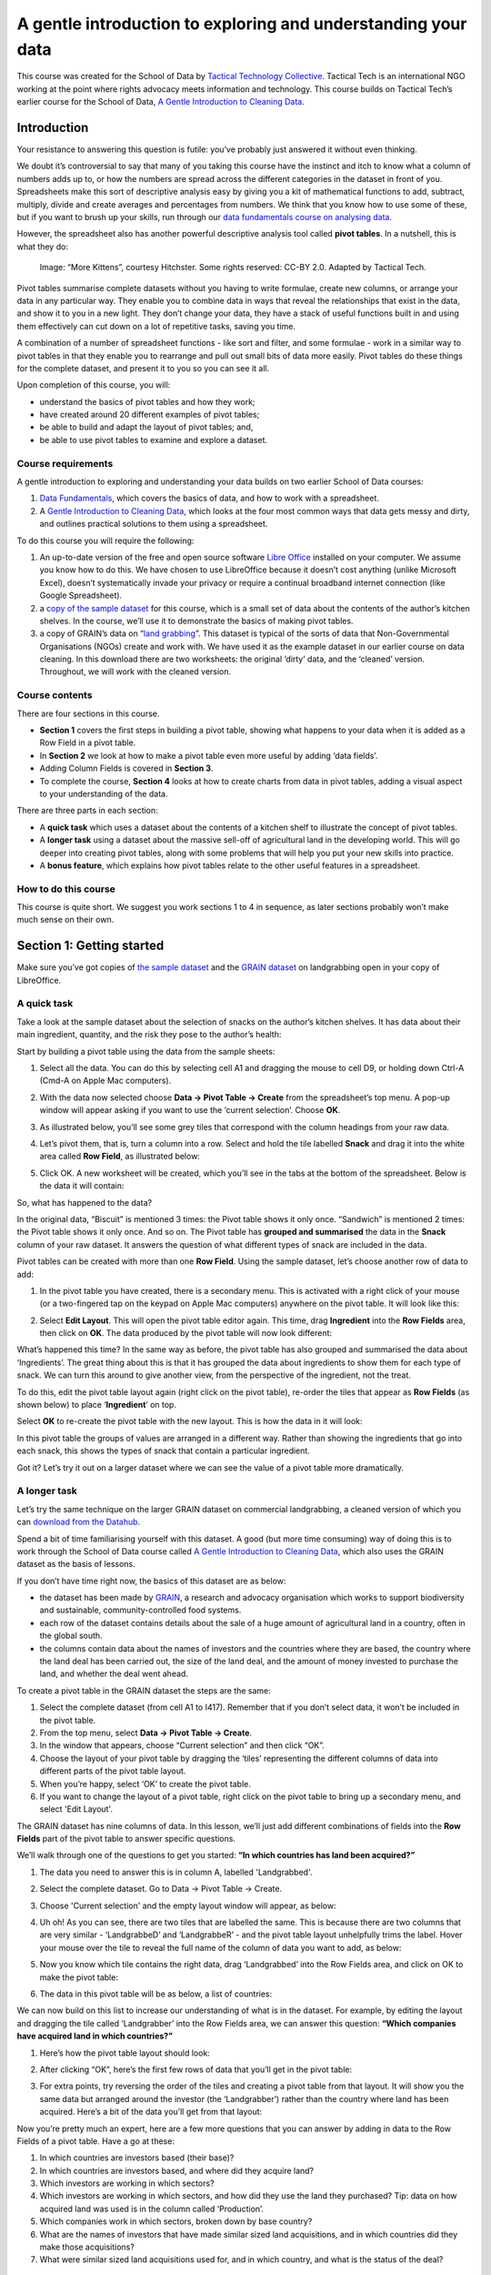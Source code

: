 ﻿A gentle introduction to exploring and understanding your data
==============================================================

.. raw:: html
  
  <div class="well">

This course was created for the School of Data by `Tactical Technology Collective`_. Tactical Tech is an international NGO working at the point where rights advocacy meets information and technology. This course builds on Tactical Tech’s earlier course for the School of Data, 
`A Gentle Introduction to Cleaning Data`_.

.. _Tactical Technology Collective: http://tacticaltech.org
.. _A Gentle Introduction to Cleaning data: /handbook/courses/data-cleaning/

.. raw:: html

  </div>

Introduction
------------

.. raw:: html
  
  <div style="font-size: 300%; margin-left: 150px; margin-bottom: 20px;">
   2 + 2 = ___
  </div>

Your resistance to answering this question is futile: you’ve probably just answered it without even thinking.


We doubt it’s controversial to say that many of you taking this course have
the instinct and itch to know what a column of numbers adds up to, or how
the numbers are spread across the different categories in the dataset in
front of you. Spreadsheets make this sort of descriptive analysis easy by
giving you a kit of mathematical functions to add, subtract, multiply,
divide and create averages and percentages from numbers. We think that you
know how to use some of these, but if you want to brush up your skills, run
through our `data fundamentals course on analysing data`_.

.. _data fundamentals course on analysing data: /handbook/courses/analyzing-data

However, the spreadsheet also has another powerful descriptive analysis
tool called **pivot tables**.  In a nutshell, this is what they do:

.. figure:: http://farm9.staticflickr.com/8114/8651881402_8622b4d4a1_o_d.png

  Image: “More Kittens”, courtesy Hitchster. Some rights reserved: CC-BY 2.0. Adapted by Tactical Tech.


Pivot tables summarise complete datasets without you having to write formulae, create new columns, or arrange your data in any particular way. They enable you to combine data in ways that reveal the relationships that exist in the data, and show it to you in a new light. They don’t change your data, they have a stack of useful functions built in and using them effectively can cut down on a lot of repetitive tasks, saving you time. 


A combination of a number of spreadsheet functions - like sort and filter, and some formulae - work in a similar way to pivot tables in that they enable you to rearrange and pull out small bits of data more easily. Pivot tables do these things for the complete dataset, and present it to you so you can see it all.


Upon completion of this course, you will:

* understand the basics of pivot tables and how they work;
* have created around 20 different examples of pivot tables;
* be able to build and adapt the layout of pivot tables; and,
* be able to use pivot tables to examine and explore a dataset.


Course requirements
___________________

A gentle introduction to exploring and understanding your data builds on two earlier School of Data courses: 

#. `Data Fundamentals`_, which covers the basics of data, and how to work with a spreadsheet. 
#. A `Gentle Introduction to Cleaning Data`_, which looks at the four most common ways that data gets messy and dirty, and outlines practical solutions to them using a spreadsheet.

.. _Data Fundamentals: /handbook/courses/#data-fundamentals
.. _Gentle Introduction to Cleaning Data: /handbook/courses/cleaning-data

To do this course you will require the following:

#. An up-to-date version of the free and open source software `Libre Office`_ installed on your computer. We assume you know how to do this. We have chosen to use LibreOffice because it doesn’t cost anything (unlike Microsoft Excel), doesn’t systematically invade your privacy or require a continual broadband internet connection (like Google Spreadsheet).
#. a `copy of the sample dataset`_ for this course, which is a small set of data about the contents of the author’s kitchen shelves. In the course, we’ll use it to demonstrate the basics of making pivot tables.
#. a copy of GRAIN’s data on “`land grabbing`_”. This dataset is typical of the sorts of data that Non-Governmental Organisations (NGOs) create and work with. We have used it as the example dataset in our earlier course on data cleaning. In this download there are two worksheets: the original ‘dirty’ data, and the ‘cleaned’ version. Throughout, we will work with the cleaned version.

.. _Libre Office: http://libreoffice.org
.. _copy of the sample dataset: https://ckannet-storage.commondatastorage.googleapis.com/2013-03-09T023150/pivot_building_sample20130309.xls
.. _land grabbing: https://ckannet-storage.commondatastorage.googleapis.com/2012-10-31T183207/Original+clean_GRAIN_dataset_20121003.xls

Course contents
_______________

There are four sections in this course.


* **Section 1** covers the first steps in building a pivot table, showing what happens to your data when it is added as a Row Field in a pivot table.
* In **Section 2** we look at how to make a pivot table even more useful by adding ‘data fields’.
* Adding Column Fields is covered in **Section 3**.
* To complete the course, **Section 4** looks at how to create charts from data in pivot tables, adding a visual aspect to your understanding of the data.


There are three parts in each section:

* A **quick task** which uses a dataset about the contents of a kitchen shelf to illustrate the concept of pivot tables.
* A **longer task** using a dataset about the massive sell-off of agricultural land in the developing world. This will go deeper into creating pivot tables, along with some problems that will help you put your new skills into practice.
* A **bonus feature**, which explains how pivot tables relate to the other useful features in a spreadsheet.


How to do this course
_____________________

This course is quite short. We suggest you work sections 1 to 4 in sequence, as later sections probably won’t make much sense on their own.

Section 1: Getting started
--------------------------


Make sure you’ve got copies of `the sample dataset`_ and the `GRAIN dataset`_
on landgrabbing open in your copy of LibreOffice.


.. _the sample dataset: https://ckannet-storage.commondatastorage.googleapis.com/2013-03-09T023150/pivot_building_sample20130309.xls
.. _GRAIN dataset: https://ckannet-storage.commondatastorage.googleapis.com/2012-10-31T183207/Original+clean_GRAIN_dataset_20121003.xls

A quick task
____________

Take a look at the sample dataset about the selection of snacks on the author’s kitchen shelves. It has data about their main ingredient, quantity, and the risk they pose to the author’s health:

.. image:: http://farm9.staticflickr.com/8528/8650783189_8c39e83f5a_o_d.png


Start by building a pivot table using the data from the sample sheets:

#. Select all the data. You can do this by selecting cell A1 and dragging the mouse to cell D9, or holding down Ctrl-A (Cmd-A on Apple Mac computers).
#. With the data now selected choose **Data → Pivot Table → Create** from the spreadsheet’s top menu. A pop-up window will appear asking if you want to use the ‘current selection’. Choose **OK**.
#. As illustrated below, you’ll see some grey tiles that correspond with the column headings from your raw data. 
#. Let’s pivot them, that is, turn a column into a row. Select and hold the tile labelled **Snack** and drag it into the white area called **Row Field**, as illustrated below:

   .. image:: http://farm9.staticflickr.com/8259/8650783239_013f6acaf3_b_d.jpg

#. Click OK. A new worksheet will be created, which you’ll see in the tabs at the bottom of the spreadsheet. Below is the data it will contain:


   .. image:: http://farm9.staticflickr.com/8404/8651881512_d5de55d642_o_d.png

So, what has happened to the data?

In the original data, “Biscuit” is mentioned 3 times: the Pivot table shows
it only once. “Sandwich” is mentioned 2 times: the Pivot table shows it
only once. And so on. The Pivot table has **grouped and summarised** the
data in the **Snack** column of your raw dataset. It answers the question of what different types of snack are included in the data. 


Pivot tables can be created with more than one **Row Field**. Using the sample dataset, let’s choose another row of data to add:


#. In the pivot table you have created, there is a secondary menu. This is activated with a right click of your mouse (or a two-fingered tap on the keypad on Apple Mac computers) anywhere on the pivot table. It will look like this:

   .. image:: http://farm9.staticflickr.com/8254/8651881506_4358fa812e_o_d.png

#. Select **Edit Layout**. This will open the pivot table editor again.  This time, drag **Ingredient** into the **Row Fields** area, then click on **OK**. The data produced by the pivot table will now look different:

   .. image:: http://farm9.staticflickr.com/8405/8651881524_aca9fa03a0_o_d.png





What’s happened this time? In the same way as before, the pivot table has also grouped and  summarised the data about ‘Ingredients’. The great thing about this is that it has grouped the data about ingredients to show them for each type of snack.  We can turn this around to give another view, from the perspective of the ingredient, not the treat. 


To do this, edit the pivot table layout again (right click on the pivot
table), re-order the tiles that appear as **Row Fields** (as shown below)
to place ‘**Ingredient**’ on top. 

.. image:: http://farm9.staticflickr.com/8546/8650783267_cda9dc955d_o_d.png

Select **OK** to re-create the pivot table with the new layout. This is how the data in it will look:

.. image:: http://farm9.staticflickr.com/8249/8650783409_2779f16f42_o_d.png


In this pivot table the groups of values are arranged in a different way. Rather than showing the ingredients that go into each snack, this shows the types of snack that contain a particular ingredient. 


Got it? Let’s try it out on a larger dataset where we can see the value of a pivot table more dramatically.

A longer task
_____________

Let’s try the same technique on the larger GRAIN dataset on commercial
landgrabbing, a cleaned version of which you can `download from the Datahub`_.

.. _download from the Datahub: https://ckannet-storage.commondatastorage.googleapis.com/2012-10-31T183207/Original+clean_GRAIN_dataset_20121003.xls

Spend a bit of time familiarising yourself with this dataset. A good (but
more time consuming) way of doing this is to work through the School of
Data course called `A Gentle Introduction to Cleaning Data`_, which also uses the GRAIN dataset as the basis of lessons. 


If you don’t have time right now, the basics of this dataset are as below:

* the dataset has been made by `GRAIN`_, a research and advocacy organisation which works to support biodiversity and sustainable, community-controlled food systems.
* each row of the dataset contains details about the sale of a huge amount of agricultural land in a country, often in the global south.
* the columns contain data about the names of investors and the countries where they are based, the country where the land deal has been carried out, the size of the land deal, and the amount of money invested to purchase the land, and whether the deal went ahead.
 
.. _GRAIN: http://www.grain.org/

To create a pivot table in the GRAIN dataset the steps are the same:

#. Select the complete dataset (from cell A1 to I417). Remember that if you don’t select data, it won’t be included in the pivot table.
#. From the top menu, select **Data → Pivot Table → Create**.
#. In the window that appears, choose “Current selection” and then click “OK”.
#. Choose the layout of your pivot table by dragging the ‘tiles’ representing the different columns of data into different parts of the pivot table layout.
#. When you’re happy, select ‘OK’ to create the pivot table.
#. If you want to change the layout of a pivot table, right click on the pivot table to bring up a secondary menu, and select 'Edit Layout'. 


The GRAIN dataset has nine columns of data. In this lesson, we’ll just add
different combinations of fields into the **Row Fields** part of the pivot table to answer specific questions. 


We’ll walk through one of the questions to get you started: **“In which
countries has land been acquired?”**

#. The data you need to answer this is in column A, labelled 'Landgrabbed'.
#. Select the complete dataset. Go to Data → Pivot Table → Create.
#. Choose 'Current selection' and the empty layout window will appear, as below:
   
   .. image:: http://farm9.staticflickr.com/8264/8651881598_507370689f_b_d.jpg

#. Uh oh! As you can see, there are two tiles that are labelled the same. This is because there are two columns that are very similar - ‘LandgrabbeD’ and ‘LandgrabbeR’ - and the pivot table layout unhelpfully trims the label. Hover your mouse over the tile to reveal the full name of the column of data you want to add, as below:

   .. image:: http://farm9.staticflickr.com/8262/8650783349_4a70be6197_o_d.png

#. Now you know which tile contains the right data, drag ‘Landgrabbed’ into the Row Fields area, and click on OK to make the pivot table:

   .. image:: http://farm9.staticflickr.com/8528/8650783423_9e1dc2f9a0_b_d.jpg



#. The data in this pivot table will be as below, a list of countries:

   .. image:: http://farm9.staticflickr.com/8264/8651881642_5b064291ed_o_d.png 


We can now build on this list to increase our understanding of what is in
the dataset. For example, by editing the layout and dragging the tile
called ‘Landgrabber’ into the Row Fields area, we can answer this question:
**“Which companies have acquired land in which countries?”**

#. Here’s how the pivot table layout should look:

   .. image:: http://farm9.staticflickr.com/8252/8651881694_ab1b3b1853_b_d.jpg

#. After clicking “OK”, here’s the first few rows of data that you’ll get in the pivot table:


   .. image:: http://farm9.staticflickr.com/8109/8651881792_32af36febd_o_d.png

#. For extra points, try reversing the order of the tiles and creating a pivot table from that layout. It will show you the same data but arranged around the investor (the ‘Landgrabber’) rather than the country where land has been acquired. Here’s a bit of the data you’ll get from that layout:

   .. image:: http://farm9.staticflickr.com/8543/8650783527_d90b0bb1e6_o_d.png


Now you’re pretty much an expert, here are a few more questions that you can answer by adding in data to the Row Fields of a pivot table. Have a go at these:


#. In which countries are investors based (their base)?
#. In which countries are investors based, and where did they acquire land?
#. Which investors are working in which sectors? 
#. Which investors are working in which sectors, and how did they use the land they purchased? Tip: data on how acquired land was used is in the column called ‘Production’.
#. Which companies work in which sectors, broken down by base country?
#. What are the names of investors that have made similar sized land acquisitions, and in which countries did they make those acquisitions?
#. What were similar sized land acquisitions used for, and in which country, and what is the status of the deal?


Bonus features: sort and autofilter
___________________________________

Where you see a downwards-pointing triangle in the top row of a pivot
table, click it to activate the **sort and autofilter** features of the spreadsheet. Click on them to bring up the interface and have a play around with it to see how it affects the data in the pivot table. 

Section 2: Make a pivot table even more useful by adding ‘data fields’
----------------------------------------------------------------------


In **Section 1** we tried out building sorted and grouped lists that can use your data to answer questions. But what else can a pivot table do? In this section we’ll look at how the ‘Data Field’ part of the pivot table works.

A quick task
____________

Build a pivot table of the different types of snack again, as outlined in Section 1 above. This time however, we’ll add in a “Data Field”  that will calculate how many of each type of snack there are: 

#. Your pivot table layout should look like the image below:

   .. image:: http://farm9.staticflickr.com/8522/8650783577_b64b706933_b_d.jpg

#. After creating this pivot table, the data you get will look like this:

   .. image:: http://farm9.staticflickr.com/8263/8650783579_7b37cd0f45_o_d.png


So, what’s happened? 

The pivot table has grouped and summarised the data on the types of snacks,
which you put into a **Row Field**. The data on the quantity of snacks -
which you put in the **Data Field** -  has been added up to create a total
for each type of snack. Neat, huh?  Let’s add in another **Row Field**, just as we did in Section 1, and see what it tells us:

#. Bring up the secondary menu by right clicking on the pivot table, and select ‘edit layout’. 
#. Change the pivot table layout so it looks like the screenshot below:

   .. image:: http://farm9.staticflickr.com/8263/8650783605_68b4b3af7c_b_d.jpg

#. The data shown will change again. This time, the types of snack are sub-grouped by the sort of ingredient, along with the quantities:
  
   .. image:: http://farm9.staticflickr.com/8393/8650783633_8cd805bc48_o_d.png


A longer task
_____________


We can apply the same steps to the GRAIN dataset on landgrabbing to create more useful summary views of the data. For example, let’s find out how much land was reported as being acquired in each country:


#. We won’t repeat in full the steps required to create a pivot table, but will show you the layout: 

   .. image:: http://farm9.staticflickr.com/8100/8651881912_e6857dcf86_b_d.jpg

   Note: in the image above, the tile in Row Fields is ‘Landgrabbed’. As noted above, the layout editor shortens it in an annoying manner. Hover your mouse over it to show the full fieldname.


#. The effect is the same as with the example above in the short task. The data in the **Row Field** is summarised and grouped to show a list of countries, without duplicates. The data in the **Data Field** has been added up to give a total figure for each country. Here are some sample rows of what this pivot table will produce: 

   .. image:: http://farm9.staticflickr.com/8111/8651881924_f5f2fe488a_o_d.png

As before, we can continue to ask questions of the data by adding in different Row Fields. The data above shows the amount of land acquired in each country. Add in ‘Status of deal’ as a row field to refine this picture even further and show which deals are done, in process, proposed and so on.


#. Again, here’s the layout of the pivot table:


   .. image:: http://farm9.staticflickr.com/8537/8651882012_9688445f9f_b_d.jpg


#. After creating the pivot table from the layout above, here are a few rows of the data it will generate for you:

   .. image:: http://farm9.staticflickr.com/8520/8651881972_0094e4665e_o_d.png


Using your knowledge of choosing Row Fields, and now adding Data Fields, try creating pivot tables which show the following:

#. a little profile for each investor, showing the countries where they have acquired land, and the size of the land area they have acquired e.g. a pivot table that shows Adecoagro reportedly made deals in Argentina for 242000 ha, Brazil for 165000 ha and Uruguay for 8600 ha. 
#. The total amount that that each investor has invested to acquire land e.g. this pivot table should show that Saxonian Estates reportedly made investments totalling USD 7.7 million.
#. The amount of land that has been acquired, organised by investment sector e.g. this pivot table will show that 160,000 ha have been acquired by investors that work in the telecommunications sector. 
#. The amount of investment made, organised by the size of the land acquired, showing the country where the land was acquired e.g. the pivot table you make here should be able to quickly show us that land deals of 6000 ha were made in Australia for USD 335 million, in Russia for USD 39 million and in Nigeria where there is no record of the amount invested.


Bonus features: change which aspects of data are shown
______________________________________________________

The fields that you add to pivot tables have two useful features you should know about. We’ll provide a workthrough below, but here’s an overview:


#. The data that we have positioned in the Data Field of the pivot table is often just added up - that is, where there are multiple values they are added together to show the “sum”. However, the pivot table can show this data differently by:

   a. picking out the **highest** (the “max”) or **lowest** (the “min”) values from a list.
   b. giving a total of the number of values (the “count”).
   c. calculating the data as a percentage or running total.

   This feature is activated by double-clicking on any tile that you’ve dragged into any area of the pivot table layout editor. 
#. As with the **Row Fields**, you can have more than one data field in a pivot table. This means you can display different aspects of the same data next to each other. To use it, just drag another fieldname into the **Data Fields** area.

Here’s an example pivot table layout that demonstrates both these features. 


#. This is the layout you’re aiming for:

   .. image:: http://farm9.staticflickr.com/8519/8650783759_25799b909b_b_d.jpg

#. To get there, build your pivot table as usual. This time drag ‘Hectares’ into the Data Fields four times. You’ll see this:

   .. image:: http://farm9.staticflickr.com/8120/8650783763_950020dd67_o_d.png

#. Next, change the way that the data are displayed. To do this, double click on one of the tiles you’ve dragged into Data Fields . A pop-up window will appear, like the one below:  

   .. image:: http://farm9.staticflickr.com/8105/8651882022_4def49f6ca_o_d.png

#. Choose an option from the list, then select OK.
#. When you’ve done all four, the tiles in the Data Fields part of the layout will look like this below:

   .. image:: http://farm9.staticflickr.com/8105/8650783783_b21f9dea9b_o_d.png
#. After you’ve completed your layout, create the pivot table.  
#. This pivot table will show four pieces of data for each country where land has been acquired: the number (or ‘count’) of deals where the amount of land is recorded, the largest acquisition (‘max’), the smallest acquisition (‘min’) and the total amount of land (‘sum’). Here’s a clipping from the pivot table which shows the entry for Argentina:

   .. image:: http://farm9.staticflickr.com/8536/8650783799_e5f073b57f_o_d.png



Section 3: Adding columns to pivot tables
-----------------------------------------

In the previous sections, we looked at how to add row fields and data fields to your pivot tables. We also looked at how to sort and filter data in pivot tables, and how to adapt the display of data to pick out the largest and smallest values in a list. In this section, we’ll add the final basic component: Column Fields. 


A quick task
____________

After building nearly 30 pivot tables in this course, we’re sure you’re now getting the hang of this. The next step is to choose the data that can be a Column Field in your pivot table. 


#. Take as a starting point the pivot table you made about snacks in Section 2. Edit the layout. This time, drag the tile labelled ‘Risk to Health’ into the Column Fields area. It will look like this:

   .. image:: http://farm9.staticflickr.com/8240/8650783997_2349e16a88_b_d.jpg


#. After creating the pivot table, below is how the data in it will look with the new columns added:


   .. image:: http://farm9.staticflickr.com/8258/8651882116_19373fb432_o_d.png


The effect of adding the Column Field is to further sub-group the data.
Here’s the **original** pivot table from Section 2, so you can see the difference:

.. image:: http://farm9.staticflickr.com/8249/8650783891_95e27f9b02_o_d.png


The version that includes columns enables you to see at a glance which the high risk snacks are, what they are made of, and how many of them there are. Better avoid chocolate biscuits and cream cake! 


A longer task 
_____________

Returning to the GRAIN dataset, we can see how adding this final dimension affects how the data is shown.

#. Create a basic pivot table which shows how much land (‘Hectares’) has been acquired in each country (‘Landgrabbed’).
#. This time include the ‘Status of deal’ field in the **Column Fields** area of the pivot table layout editor:

   .. image:: http://farm9.staticflickr.com/8249/8650783917_025a6c59e8_b_d.jpg


The effect should be quite predictable for you by now. The pivot table will give an overview of the total amounts of land acquired for each country, broken down by the status of the deal:

.. image:: http://farm9.staticflickr.com/8241/8651882184_aa92a7a4ce_b_d.jpg

The ‘Status of deal’ field is a fairly convenient field to add to the Column Fields area. When summarised by the pivot table it has only five distinct categories. This means it fits easily into the screen area! Something like ‘Production’, which has over 100 categories, would not be as easy to view.


Have a go at changing the layout of the pivot table whilst keeping ‘Status of deal’ as a column:

#. Replace the tile in the Row Fields with ‘Landgrabber’ (ie. the investor) and change the tile in Data Fields to ‘Projected Investment’ (ie. the amount paid for land). This shows how much money investors have tied up in done deals, deals that are signed, proposed and so on.
#. Replace the Row Fields with ‘Sector’ and the Data Fields with a **count** of the number of investors.  We covered how to do this in Section 2’s Bonus Feature section. This pivot table will show the number and status of deals by the sector that the investor is most associated with.


Bonus features: standard filters
________________________________

As we noted in **Section 1**, the sort and filter features of the
spreadsheet work in pivot tables. Another useful feature that operates in
pivot table data is the **standard filter**. We can use this to exercise far more control over what data is displayed in a worksheet, and in pivot tables. Let’s see how it works. 


#. Create this pivot table from the GRAIN data. It has ‘Landgrabbed’ and ‘Landgrabber’ as the Row Fields, ‘Status of deal’ as a Column Field, and a sum of the total size of deals (‘Hectares’) as the Data Fields:

   .. image:: http://farm9.staticflickr.com/8531/8650783981_1a48a58842_b_d.jpg


#. Click **OK**. The data it produces will be like this:

   .. image:: http://farm9.staticflickr.com/8246/8650784015_fd8e793109_b_d.jpg



#. In the resulting pivot table click on the tile called ‘Filter’ in cell A1. The Filter Criteria window will pop-up.
#. Change the fields to make them look the same as the below.  Then click ‘OK’ to apply this filter to the pivot table:

   .. image:: http://farm9.staticflickr.com/8117/8651882252_5eebe5a07a_b_d.jpg

#. This will filter the data to show only those deals that are equal to or larger than (>= in mathematical notation) 100,000 ha. 
#. The filter can be removed by opening the Filter Criteria window and selecting ‘none’ in the field name drop-down menu.



Section 4: Adding charts to pivot tables
----------------------------------------

You can chart data that is produced from a pivot table. Having both a summary of the data, and a chart is a way of further exploring and coming to an understanding of the data you have. Using the GRAIN data, here’s a simple example of how it works. 


Once again, create a basic pivot table which shows the amount of land purchased in each country: drag ‘Landgrabbed’ into the Row Fields and ‘Hectares’ into the Data Fields. Here’s a sample of how the data will appear:

.. image:: http://farm9.staticflickr.com/8525/8650784073_49f0d4076d_o_d.png

First, sort the data so the largest land deal is at the top of the list:

#. Select cells B4 to A69 (in that order).
#. Click the “Sort Descending” button in the spreadsheet toolbar (it’s a little ‘up’ arrow).


Second, add a chart:

#. The data should still be selected from when you filtered it.
#. In the top menu, go to **Insert → Chart**
#. The Chart Wizard window will pop-up. The chart it will choose is a Vertical Bar Graph. Don’t change a thing, just select Finish and you’ll get this dense chart:

   .. image:: http://farm9.staticflickr.com/8099/8650784079_73eab1974a_o_d.png
        

Third, refine the chart to show only the 10 countries where the most land has been acquired:

#. By hiding rows in the pivot table, we can change what data is shown in the chart.
#. Select rows 14 to 70. In the top menu, go to **Format → Row → Hide**. The chart will change to the below, which is far easier to grasp:

   .. image:: http://farm9.staticflickr.com/8380/8650784069_9383c79099_o_d.png


A quick task
____________


Try to create a pivot table with a chart showing which investors have acquired the most land.


